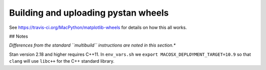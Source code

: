 ####################################
Building and uploading pystan wheels
####################################

See https://travis-ci.org/MacPython/matplotlib-wheels for details on how this
all works.


## Notes

*Differences from the standard ``multibuild`` instructions are noted in this section.**

Stan version 2.18 and higher requires C++11. In ``env_vars.sh`` we ``export MACOSX_DEPLOYMENT_TARGET=10.9``
so that ``clang`` will use ``libc++`` for the C++ standard library.

